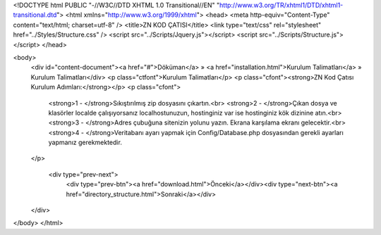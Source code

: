 <!DOCTYPE html PUBLIC "-//W3C//DTD XHTML 1.0 Transitional//EN" "http://www.w3.org/TR/xhtml1/DTD/xhtml1-transitional.dtd">
<html xmlns="http://www.w3.org/1999/xhtml">
<head>
<meta http-equiv="Content-Type" content="text/html; charset=utf-8" />
<title>ZN KOD ÇATISI</title>
<link type="text/css" rel="stylesheet" href="../Styles/Structure.css" />
<script src="../Scripts/Jquery.js"></script>
<script src="../Scripts/Structure.js"></script>
</head>

<body>
    <div id="content-document"><a href="#">Döküman</a> » <a href="installation.html">Kurulum Talimatları</a> » Kurulum Talimatları</div> 
    <p class="ctfont">Kurulum Talimatları</p>
    <p class="cfont"><strong>ZN Kod Çatısı Kurulum Adımları:</strong></p>
    <p class="cfont">
    	<strong>1 - </strong>Sıkıştırılmış zip dosyasını çıkartın.<br>
        <strong>2 - </strong>Çıkan dosya ve klasörler localde çalışıyorsanız localhostunuzun, hostinginiz var ise hostinginiz kök dizinine atın.<br>
        <strong>3 - </strong>Adres çubuğuna sitenizin yolunu yazın. Ekrana karşılama ekranı gelecektir.<br>
        <strong>4 - </strong>Veritabanı ayarı yapmak için Config/Database.php dosyasından gerekli ayarları yapmanız gerekmektedir.
    </p>
    
   
    
      <div type="prev-next">
    	<div type="prev-btn"><a href="download.html">Önceki</a></div><div type="next-btn"><a href="directory_structure.html">Sonraki</a></div>
    </div>
</body>
</html>              